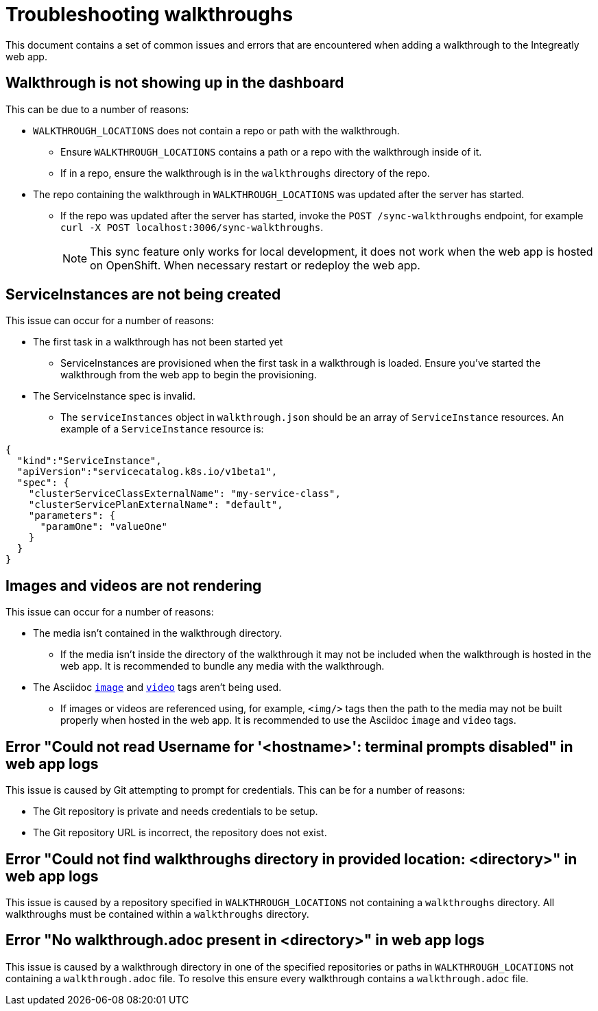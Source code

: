 # Troubleshooting walkthroughs

This document contains a set of common issues and errors that are encountered
when adding a walkthrough to the Integreatly web app.

## Walkthrough is not showing up in the dashboard

This can be due to a number of reasons:

- `WALKTHROUGH_LOCATIONS` does not contain a repo or path with the walkthrough.
  * Ensure `WALKTHROUGH_LOCATIONS` contains a path or a repo with the walkthrough inside of it.
  * If in a repo, ensure the walkthrough is in the `walkthroughs` directory of the
  repo. 
- The repo containing the walkthrough in `WALKTHROUGH_LOCATIONS` was updated after the server has started.
  * If the repo was updated after the server has started, invoke the `POST /sync-walkthroughs` endpoint, for example `curl -X POST localhost:3006/sync-walkthroughs`.
+
NOTE: This sync feature only works for local development, it does not work when the web app is hosted on OpenShift. When necessary restart or redeploy the web app.


## ServiceInstances are not being created

This issue can occur for a number of reasons:

- The first task in a walkthrough has not been started yet
  * ServiceInstances are provisioned when the first task in a walkthrough is loaded.
  Ensure you've started the walkthrough from the web app to begin the provisioning.
- The ServiceInstance spec is invalid.
  * The `serviceInstances` object in `walkthrough.json` should be an array of
    `ServiceInstance` resources. An example of a `ServiceInstance` resource is:
[source,json]
----
{
  "kind":"ServiceInstance",
  "apiVersion":"servicecatalog.k8s.io/v1beta1",
  "spec": {
    "clusterServiceClassExternalName": "my-service-class",
    "clusterServicePlanExternalName": "default",
    "parameters": {
      "paramOne": "valueOne"
    }
  }
}
----

## Images and videos are not rendering

This issue can occur for a number of reasons:

- The media isn't contained in the walkthrough directory.
  * If the media isn't inside the directory of the walkthrough it may not be
  included when the walkthrough is hosted in the web app. It is recommended to
  bundle any media with the walkthrough.
- The Asciidoc link:https://asciidoctor.org/docs/asciidoc-writers-guide/#images[`image`] and link:https://asciidoctor.org/docs/asciidoc-syntax-quick-reference/#videos[`video`] tags aren't being used.
  * If images or videos are referenced using, for example, `<img/>` tags then
  the path to the media may not be built properly when hosted in the web app. It
  is recommended to use the Asciidoc `image` and `video` tags.

## Error "Could not read Username for '<hostname>': terminal prompts disabled" in web app logs

This issue is caused by Git attempting to prompt for credentials. This can be
for a number of reasons:

- The Git repository is private and needs credentials to be setup.
- The Git repository URL is incorrect, the repository does not exist.

## Error "Could not find walkthroughs directory in provided location: <directory>" in web app logs

This issue is caused by a repository specified in `WALKTHROUGH_LOCATIONS` not
containing a `walkthroughs` directory. All walkthroughs must be contained within
a `walkthroughs` directory.

## Error "No walkthrough.adoc present in <directory>" in web app logs

This issue is caused by a walkthrough directory in one of the specified
repositories or paths in `WALKTHROUGH_LOCATIONS` not containing a `walkthrough.adoc`
file. To resolve this ensure every walkthrough contains a `walkthrough.adoc` file.
